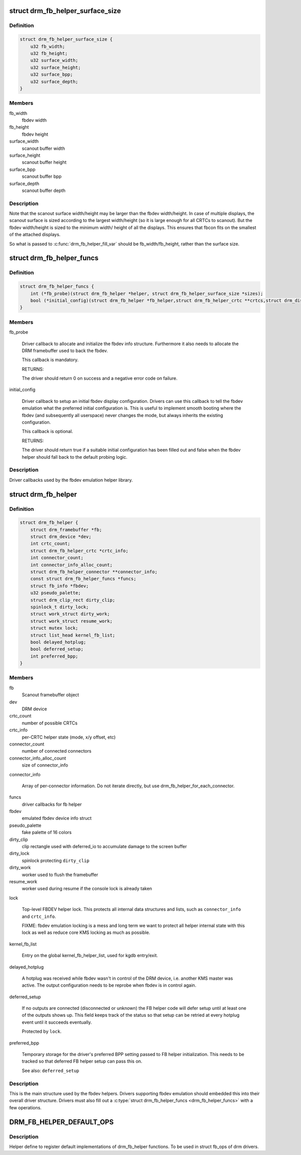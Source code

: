 .. -*- coding: utf-8; mode: rst -*-
.. src-file: include/drm/drm_fb_helper.h

.. _`drm_fb_helper_surface_size`:

struct drm_fb_helper_surface_size
=================================

.. c:type:: struct drm_fb_helper_surface_size

    describes fbdev size and scanout surface size

.. _`drm_fb_helper_surface_size.definition`:

Definition
----------

.. code-block:: c

    struct drm_fb_helper_surface_size {
        u32 fb_width;
        u32 fb_height;
        u32 surface_width;
        u32 surface_height;
        u32 surface_bpp;
        u32 surface_depth;
    }

.. _`drm_fb_helper_surface_size.members`:

Members
-------

fb_width
    fbdev width

fb_height
    fbdev height

surface_width
    scanout buffer width

surface_height
    scanout buffer height

surface_bpp
    scanout buffer bpp

surface_depth
    scanout buffer depth

.. _`drm_fb_helper_surface_size.description`:

Description
-----------

Note that the scanout surface width/height may be larger than the fbdev
width/height.  In case of multiple displays, the scanout surface is sized
according to the largest width/height (so it is large enough for all CRTCs
to scanout).  But the fbdev width/height is sized to the minimum width/
height of all the displays.  This ensures that fbcon fits on the smallest
of the attached displays.

So what is passed to \ :c:func:`drm_fb_helper_fill_var`\  should be fb_width/fb_height,
rather than the surface size.

.. _`drm_fb_helper_funcs`:

struct drm_fb_helper_funcs
==========================

.. c:type:: struct drm_fb_helper_funcs

    driver callbacks for the fbdev emulation library

.. _`drm_fb_helper_funcs.definition`:

Definition
----------

.. code-block:: c

    struct drm_fb_helper_funcs {
        int (*fb_probe)(struct drm_fb_helper *helper, struct drm_fb_helper_surface_size *sizes);
        bool (*initial_config)(struct drm_fb_helper *fb_helper,struct drm_fb_helper_crtc **crtcs,struct drm_display_mode **modes,struct drm_fb_offset *offsets, bool *enabled, int width, int height);
    }

.. _`drm_fb_helper_funcs.members`:

Members
-------

fb_probe

    Driver callback to allocate and initialize the fbdev info structure.
    Furthermore it also needs to allocate the DRM framebuffer used to
    back the fbdev.

    This callback is mandatory.

    RETURNS:

    The driver should return 0 on success and a negative error code on
    failure.

initial_config

    Driver callback to setup an initial fbdev display configuration.
    Drivers can use this callback to tell the fbdev emulation what the
    preferred initial configuration is. This is useful to implement
    smooth booting where the fbdev (and subsequently all userspace) never
    changes the mode, but always inherits the existing configuration.

    This callback is optional.

    RETURNS:

    The driver should return true if a suitable initial configuration has
    been filled out and false when the fbdev helper should fall back to
    the default probing logic.

.. _`drm_fb_helper_funcs.description`:

Description
-----------

Driver callbacks used by the fbdev emulation helper library.

.. _`drm_fb_helper`:

struct drm_fb_helper
====================

.. c:type:: struct drm_fb_helper

    main structure to emulate fbdev on top of KMS

.. _`drm_fb_helper.definition`:

Definition
----------

.. code-block:: c

    struct drm_fb_helper {
        struct drm_framebuffer *fb;
        struct drm_device *dev;
        int crtc_count;
        struct drm_fb_helper_crtc *crtc_info;
        int connector_count;
        int connector_info_alloc_count;
        struct drm_fb_helper_connector **connector_info;
        const struct drm_fb_helper_funcs *funcs;
        struct fb_info *fbdev;
        u32 pseudo_palette;
        struct drm_clip_rect dirty_clip;
        spinlock_t dirty_lock;
        struct work_struct dirty_work;
        struct work_struct resume_work;
        struct mutex lock;
        struct list_head kernel_fb_list;
        bool delayed_hotplug;
        bool deferred_setup;
        int preferred_bpp;
    }

.. _`drm_fb_helper.members`:

Members
-------

fb
    Scanout framebuffer object

dev
    DRM device

crtc_count
    number of possible CRTCs

crtc_info
    per-CRTC helper state (mode, x/y offset, etc)

connector_count
    number of connected connectors

connector_info_alloc_count
    size of connector_info

connector_info

    Array of per-connector information. Do not iterate directly, but use
    drm_fb_helper_for_each_connector.

funcs
    driver callbacks for fb helper

fbdev
    emulated fbdev device info struct

pseudo_palette
    fake palette of 16 colors

dirty_clip
    clip rectangle used with deferred_io to accumulate damage to
    the screen buffer

dirty_lock
    spinlock protecting \ ``dirty_clip``\ 

dirty_work
    worker used to flush the framebuffer

resume_work
    worker used during resume if the console lock is already taken

lock

    Top-level FBDEV helper lock. This protects all internal data
    structures and lists, such as \ ``connector_info``\  and \ ``crtc_info``\ .

    FIXME: fbdev emulation locking is a mess and long term we want to
    protect all helper internal state with this lock as well as reduce
    core KMS locking as much as possible.

kernel_fb_list

    Entry on the global kernel_fb_helper_list, used for kgdb entry/exit.

delayed_hotplug

    A hotplug was received while fbdev wasn't in control of the DRM
    device, i.e. another KMS master was active. The output configuration
    needs to be reprobe when fbdev is in control again.

deferred_setup

    If no outputs are connected (disconnected or unknown) the FB helper
    code will defer setup until at least one of the outputs shows up.
    This field keeps track of the status so that setup can be retried
    at every hotplug event until it succeeds eventually.

    Protected by \ ``lock``\ .

preferred_bpp

    Temporary storage for the driver's preferred BPP setting passed to
    FB helper initialization. This needs to be tracked so that deferred
    FB helper setup can pass this on.

    See also: \ ``deferred_setup``\ 

.. _`drm_fb_helper.description`:

Description
-----------

This is the main structure used by the fbdev helpers. Drivers supporting
fbdev emulation should embedded this into their overall driver structure.
Drivers must also fill out a \ :c:type:`struct drm_fb_helper_funcs <drm_fb_helper_funcs>`\  with a few
operations.

.. _`drm_fb_helper_default_ops`:

DRM_FB_HELPER_DEFAULT_OPS
=========================

.. c:function::  DRM_FB_HELPER_DEFAULT_OPS()

    helper define for drm drivers

.. _`drm_fb_helper_default_ops.description`:

Description
-----------

Helper define to register default implementations of drm_fb_helper
functions. To be used in struct fb_ops of drm drivers.

.. This file was automatic generated / don't edit.

